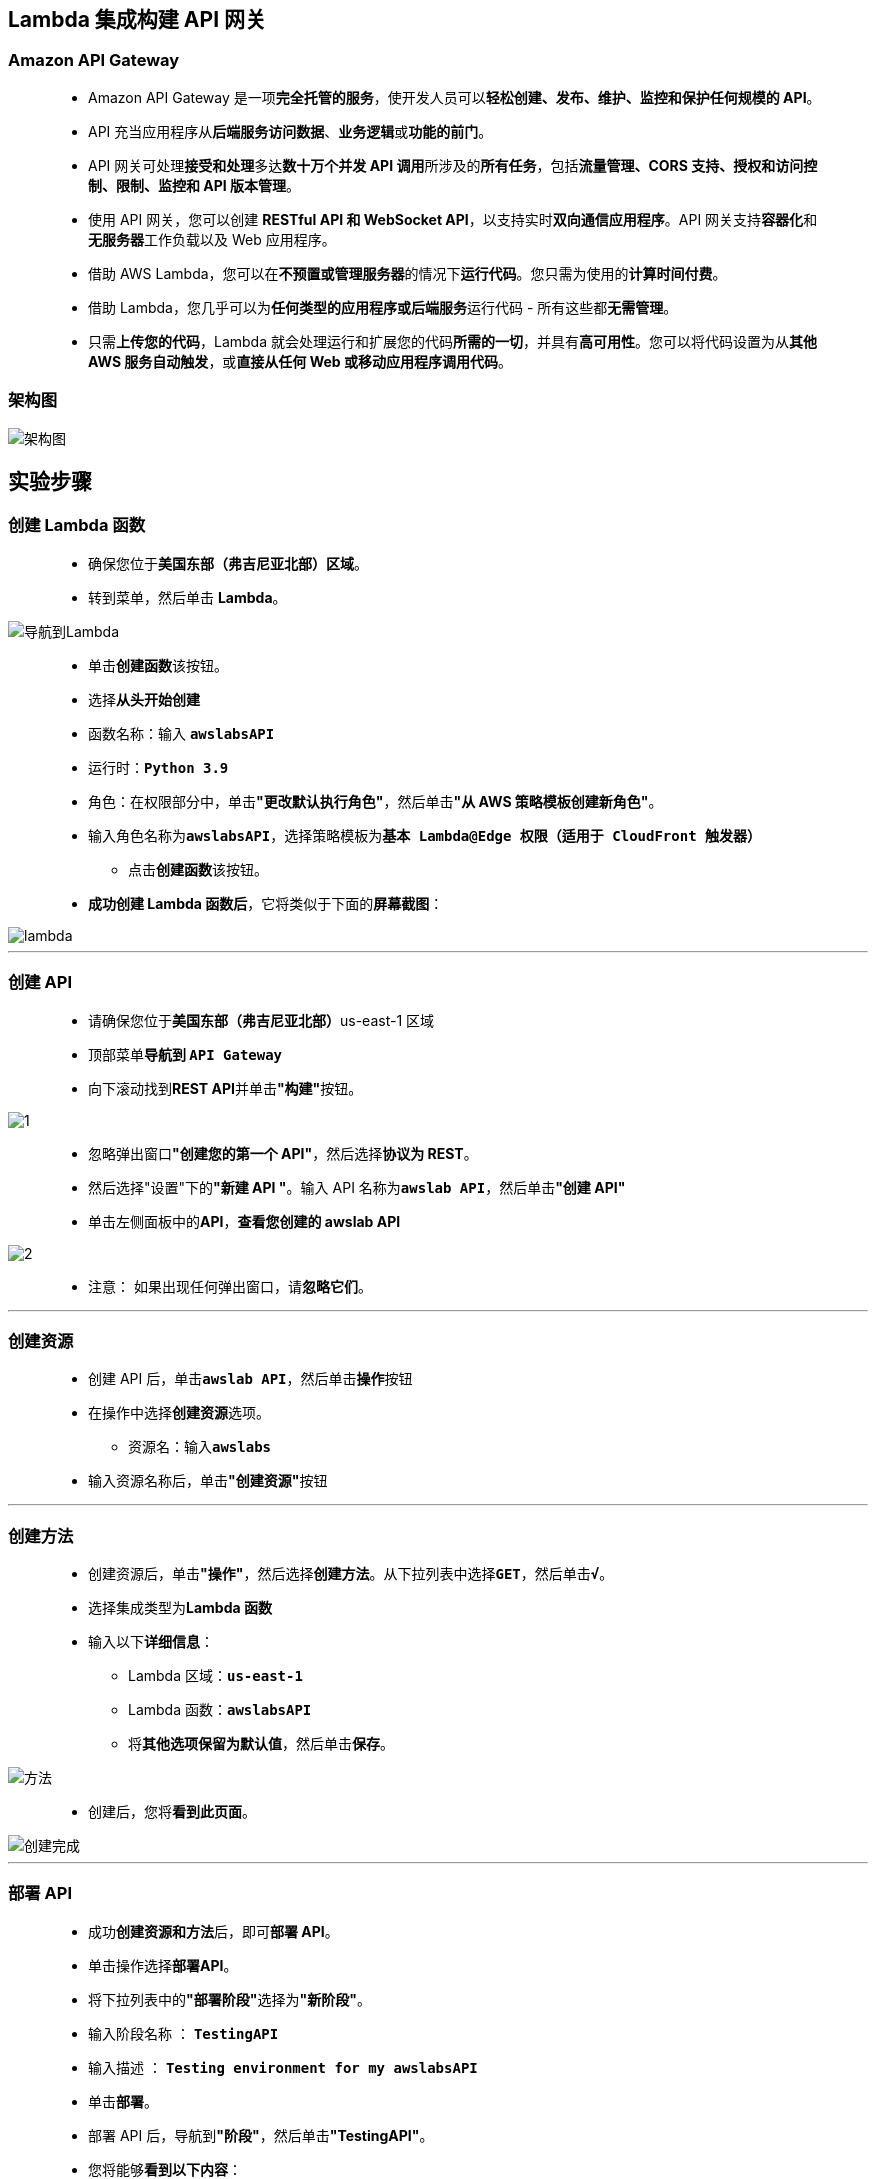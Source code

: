 
## Lambda 集成构建 API 网关

=== Amazon API Gateway

> - Amazon API Gateway 是一项**完全托管的服务**，使开发人员可以**轻松创建、发布、维护、监控和保护任何规模的 API**。
> - API 充当应用程序从**后端服务访问数据**、**业务逻辑**或**功能的前门**。
> - API 网关可处理**接受和处理**多达**数十万个并发 API 调用**所涉及的**所有任务**，包括**流量管理、CORS 支持、授权和访问控制、限制、监控和 API 版本管理**。
> - 使用 API 网关，您可以创建 **RESTful API 和 WebSocket API**，以支持实时**双向通信应用程序**。API 网关支持**容器化**和**无服务器**工作负载以及 Web 应用程序。
> - 借助 AWS Lambda，您可以在**不预置或管理服务器**的情况下**运行代码**。您只需为使用的**计算时间付费**。
> - 借助 Lambda，您几乎可以为**任何类型的应用程序或后端服务**运行代码 - 所有这些都**无需管理**。
> - 只需**上传您的代码**，Lambda 就会处理运行和扩展您的代码**所需的一切**，并具有**高可用性**。您可以将代码设置为从**其他 AWS 服务自动触发**，或**直接从任何 Web 或移动应用程序调用代码**。

=== 架构图

image::/图片/72图片/架构图.png[架构图]

== 实验步骤

=== 创建 Lambda 函数

> - 确保您位于**美国东部（弗吉尼亚北部）区域**。
> - 转到菜单，然后单击 **Lambda**。

image::/图片/09图片/导航到Lambda.png[导航到Lambda]

> - 单击**创建函数**该按钮。
> - 选择**``从头开始创建``**
> - 函数名称：输入 **``awslabsAPI``**
> - 运行时：**``Python 3.9``**
> - 角色：在权限部分中，单击**"更改默认执行角色"**，然后单击**"从 AWS 策略模板创建新角色"**。
> - 输入角色名称为**``awslabsAPI``**，选择策略模板为**``基本 Lambda@Edge 权限（适用于 CloudFront 触发器）``**
> * 点击**创建函数**该按钮。
> - **成功创建 Lambda 函数后**，它将类似于下面的**屏幕截图**：

image::/图片/72图片/lambda.png[lambda]

---

=== 创建 API

> - 请确保您位于**美国东部（弗吉尼亚北部）**us-east-1 区域
> - 顶部菜单**导航到 ``API Gateway``**
> - 向下滚动找到**REST API**并单击**"构建"**按钮。

image::/图片/70图片/1.png[1]

> - 忽略弹出窗口**"创建您的第一个 API"**，然后选择**协议为 REST**。
> - 然后选择"设置"下的**"新建 API "**。输入 API 名称为**``awslab API``**，然后单击**"创建 API"**
> - 单击左侧面板中的**API**，**查看您创建的 awslab API**

image::/图片/70图片/2.png[2]

> - 注意： 如果出现任何弹出窗口，请**忽略它们**。

---

=== 创建资源

> - 创建 API 后，单击**``awslab API``**，然后单击**操作**按钮
> - 在操作中选择**创建资源**选项。
> * 资源名：输入**``awslabs``**
> - 输入资源名称后，单击**"创建资源"**按钮

---

=== 创建方法

> - 创建资源后，单击**"操作"**，然后选择**创建方法**。从下拉列表中选择**``GET``**，然后单击**``√``**。
> - 选择集成类型为**Lambda 函数**
> - 输入以下**详细信息**：
> * Lambda 区域：**``us-east-1``**
> * Lambda 函数：**``awslabsAPI``**
> * 将**其他选项保留为默认值**，然后单击**保存**。

image::/图片/72图片/方法.png[方法]

> - 创建后，您将**看到此页面**。

image::/图片/72图片/创建完成.png[创建完成]


---

=== 部署 API

> - 成功**创建资源和方法**后，即可**部署 API**。
> - 单击操作选择**部署API**。
> - 将下拉列表中的**"部署阶段"**选择为**"新阶段"**。
> - 输入阶段名称 ： **``TestingAPI``**
> - 输入描述 ： **``Testing environment for my awslabsAPI``**
> - 单击**部署**。
> - 部署 API 后，导航到**"阶段"**，然后单击**"TestingAPI"**。
> - 您将能够**看到以下内容**：

image::/图片/72图片/部署完成.png[部署完成]

> - 单击**调用 URL链接**以**发出GET请求**。
> - 现在，在**调用URL的末尾** **添加``/awslabs``**，然后按**键盘上的[Enter]键**。
> - 您将收到**来自 API 的 GET 响应**。下面是一个**示例截图**：

image::/图片/72图片/get响应.png[get响应]

---
